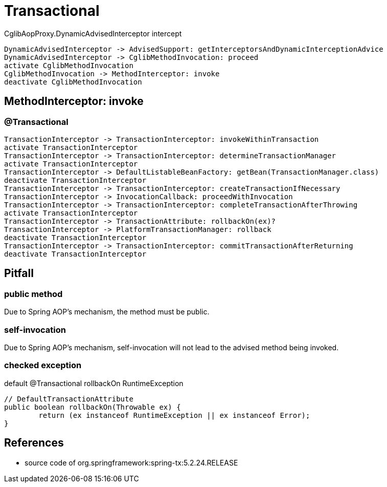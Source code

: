 = Transactional

CglibAopProxy.DynamicAdvisedInterceptor intercept
[plantuml,scale=0.5,svg]
----
DynamicAdvisedInterceptor -> AdvisedSupport: getInterceptorsAndDynamicInterceptionAdvice
DynamicAdvisedInterceptor -> CglibMethodInvocation: proceed
activate CglibMethodInvocation
CglibMethodInvocation -> MethodInterceptor: invoke
deactivate CglibMethodInvocation
----

== MethodInterceptor: invoke
=== @Transactional
[plantuml,scale=0.5,svg]
----
TransactionInterceptor -> TransactionInterceptor: invokeWithinTransaction
activate TransactionInterceptor
TransactionInterceptor -> TransactionInterceptor: determineTransactionManager
activate TransactionInterceptor
TransactionInterceptor -> DefaultListableBeanFactory: getBean(TransactionManager.class)
deactivate TransactionInterceptor
TransactionInterceptor -> TransactionInterceptor: createTransactionIfNecessary
TransactionInterceptor -> InvocationCallback: proceedWithInvocation
TransactionInterceptor -> TransactionInterceptor: completeTransactionAfterThrowing
activate TransactionInterceptor
TransactionInterceptor -> TransactionAttribute: rollbackOn(ex)?
TransactionInterceptor -> PlatformTransactionManager: rollback
deactivate TransactionInterceptor
TransactionInterceptor -> TransactionInterceptor: commitTransactionAfterReturning
deactivate TransactionInterceptor
----

== Pitfall

=== public method
Due to Spring AOP's mechanism, the method must be public.

=== self-invocation
Due to Spring AOP's mechanism, self-invocation will not lead to the advised method being invoked.

=== checked exception
default @Transactional rollbackOn RuntimeException

[source, java]
----
// DefaultTransactionAttribute
public boolean rollbackOn(Throwable ex) {
	return (ex instanceof RuntimeException || ex instanceof Error);
}
----

== References
- source code of org.springframework:spring-tx:5.2.24.RELEASE
